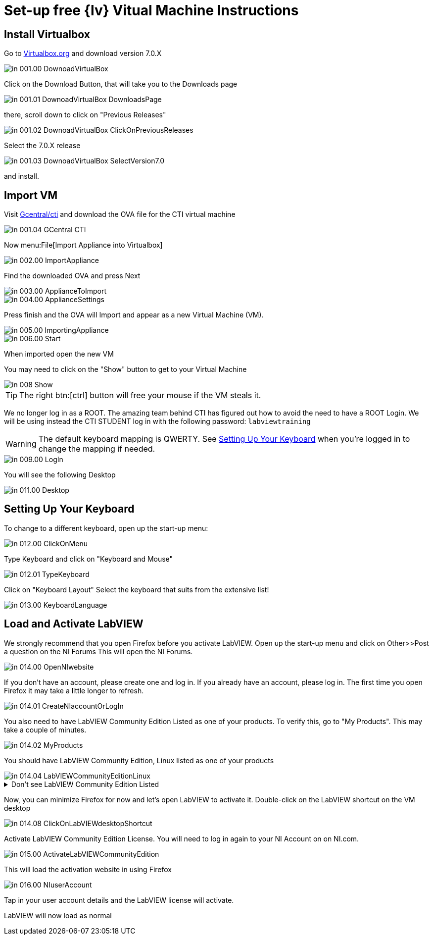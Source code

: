 = Set-up free {lv} Vitual Machine Instructions

== Install Virtualbox

Go to https://www.virtualbox.org/wiki/Downloads[Virtualbox.org] and download version 7.0.X

image::in_001.00_DownoadVirtualBox.png[]

Click on the Download Button, that will take you to the Downloads page

image::in_001.01_DownoadVirtualBox-DownloadsPage.png[]

there, scroll down to click on "Previous Releases"

image::in_001.02_DownoadVirtualBox-ClickOnPreviousReleases.png[]

Select the 7.0.X release

image::in_001.03_DownoadVirtualBox-SelectVersion7.0.png[]

and install.

== Import VM
Visit  https://gcentral.org/cti/[Gcentral/cti] and download the OVA file for the CTI virtual machine

image::in_001.04_GCentral-CTI.png[]

Now menu:File[Import Appliance into Virtualbox]

image::in_002.00_ImportAppliance.png[]

Find the downloaded OVA and press Next

image::in_003.00_ApplianceToImport.png[]

image::in_004.00_ApplianceSettings.png[]

Press finish and the OVA will Import and appear as a new Virtual Machine (VM).

image::in_005.00_ImportingAppliance.png[]

image::in_006.00_Start.png[]

When imported open the new VM

You may need to click on the "Show" button to get to your Virtual Machine

image::in_008_Show.png[]

TIP: The right btn:[ctrl] button will free your mouse if the VM steals it.

We no longer log in as a ROOT.
The amazing team behind CTI has figured out how to avoid the need to have a ROOT Login.
We will be using instead the CTI STUDENT log in with the following password: `labviewtraining`

WARNING: The default keyboard mapping is QWERTY. See <<Setting Up Your Keyboard>> when you're logged in to change the mapping if needed.

image::in_009.00_LogIn.png[]

You will see the following Desktop

image::in_011.00_Desktop.png[]

== Setting Up Your Keyboard

To change to a different keyboard, open up the start-up menu:

image::in_012.00_ClickOnMenu.png[]

Type Keyboard and click on "Keyboard and Mouse"

image::in_012.01_TypeKeyboard.png[]

Click on "Keyboard Layout"
Select the keyboard that suits from the extensive list!

image::in_013.00_KeyboardLanguage.png[]

== Load and Activate LabVIEW

We strongly recommend that you open Firefox before you activate LabVIEW.
Open up the start-up menu and click on Other>>Post a question on the NI Forums
This will open the NI Forums.

image::in_014.00_OpenNIwebsite.png[]

If you don't have an account, please create one and log in. If you already have an account, please log in.
The first time you open Firefox it may take a little longer to refresh.

image::in_014.01_CreateNIaccountOrLogIn.png[]

You also need to have LabVIEW Community Edition Listed as one of your products. To verify this, go to "My Products". This may take a couple of minutes. 

image::in_014.02_MyProducts.png[]

You should have LabVIEW Community Edition, Linux listed as one of your products

image::in_014.04_LabVIEWCommunityEditionLinux.png[]


.Don't see LabVIEW Community Edition Listed
[%collapsible]
====

If you don't see, it, you will need to initiate the LabVIEW download process to gain that entitlement.

To download, go to Products>>LabVIEW

image::in_014.05_ProductsLabVIEW.png[]

Click on the Download button

image::in_014.06_ClickDownload.png[]

Select the Community Edition for Linux and click Download

image::in_014.07_SelectLinuxCommunityEdition.png[]

You can cancel the download process because LabVIEW is already installed on your VM. You just needed to initiate the download process to get the entitlement.

====

Now, you can minimize Firefox for now and let's open LabVIEW to activate it. 
Double-click on the LabVIEW shortcut on the VM desktop

image::in_014.08_ClickOnLabVIEWdesktopShortcut.png[]

Activate LabVIEW Community Edition License. You will need to log in again to your NI Account on on NI.com.

image::in_015.00_ActivateLabVIEWCommunityEdition.png[]

This will load the activation website in using Firefox

image::in_016.00_NIuserAccount.png[]

Tap in your user account details and the LabVIEW license will activate.

LabVIEW will now load as normal
